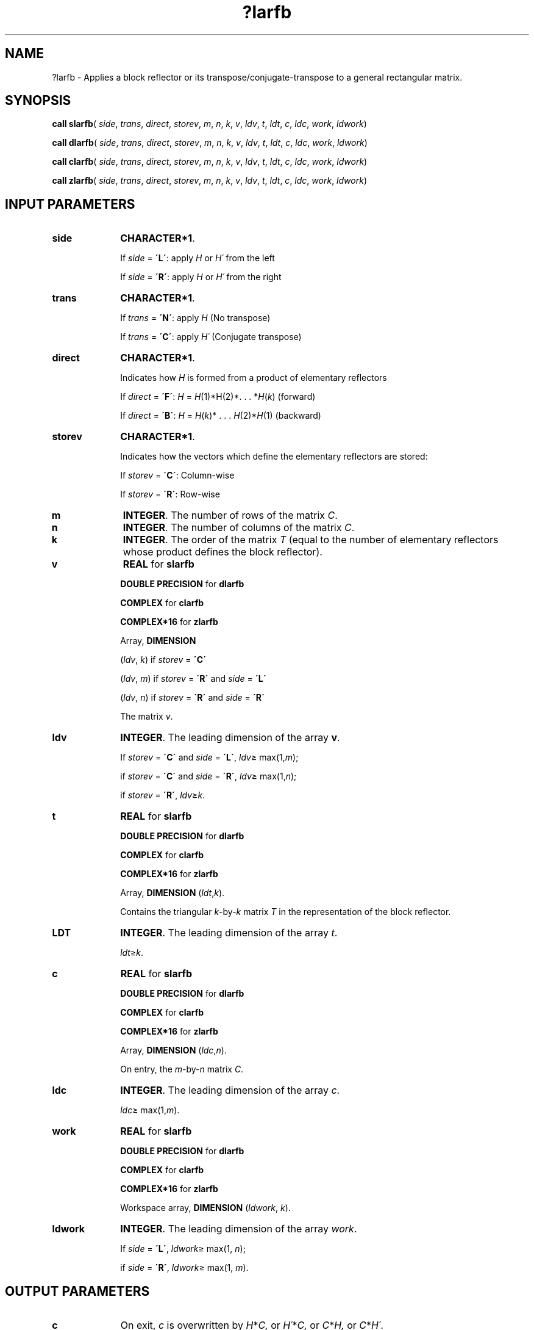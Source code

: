 .\" Copyright (c) 2002 \- 2008 Intel Corporation
.\" All rights reserved.
.\"
.TH ?larfb 3 "Intel Corporation" "Copyright(C) 2002 \- 2008" "Intel(R) Math Kernel Library"
.SH NAME
?larfb \- Applies a block reflector or its transpose/conjugate-transpose to a general rectangular matrix.
.SH SYNOPSIS
.PP
\fBcall slarfb\fR( \fIside\fR, \fItrans\fR, \fIdirect\fR, \fIstorev\fR, \fIm\fR, \fIn\fR, \fIk\fR, \fIv\fR, \fIldv\fR, \fIt\fR, \fIldt\fR, \fIc\fR, \fIldc\fR, \fIwork\fR, \fIldwork\fR)
.PP
\fBcall dlarfb\fR( \fIside\fR, \fItrans\fR, \fIdirect\fR, \fIstorev\fR, \fIm\fR, \fIn\fR, \fIk\fR, \fIv\fR, \fIldv\fR, \fIt\fR, \fIldt\fR, \fIc\fR, \fIldc\fR, \fIwork\fR, \fIldwork\fR)
.PP
\fBcall clarfb\fR( \fIside\fR, \fItrans\fR, \fIdirect\fR, \fIstorev\fR, \fIm\fR, \fIn\fR, \fIk\fR, \fIv\fR, \fIldv\fR, \fIt\fR, \fIldt\fR, \fIc\fR, \fIldc\fR, \fIwork\fR, \fIldwork\fR)
.PP
\fBcall zlarfb\fR( \fIside\fR, \fItrans\fR, \fIdirect\fR, \fIstorev\fR, \fIm\fR, \fIn\fR, \fIk\fR, \fIv\fR, \fIldv\fR, \fIt\fR, \fIldt\fR, \fIc\fR, \fIldc\fR, \fIwork\fR, \fIldwork\fR)
.SH INPUT PARAMETERS

.TP 10
\fBside\fR
.NL
\fBCHARACTER*1\fR. 
.IP
If \fIside\fR = \fB\'L\'\fR: apply \fIH\fR or \fIH\'\fR from the left 
.IP
If \fIside\fR = \fB\'R\'\fR: apply \fIH\fR or \fIH\'\fR from the right
.TP 10
\fBtrans\fR
.NL
\fBCHARACTER*1\fR. 
.IP
If \fItrans\fR = \fB\'N\'\fR: apply \fIH\fR (No transpose) 
.IP
If \fItrans\fR = \fB\'C\'\fR: apply \fIH\'\fR (Conjugate transpose)
.TP 10
\fBdirect\fR
.NL
\fBCHARACTER*1\fR. 
.IP
Indicates how \fIH\fR is formed from a product of elementary reflectors 
.IP
If \fIdirect\fR = \fB\'F\'\fR:  \fIH\fR =  \fIH\fR(1)*H(2)*. . . *\fIH\fR(\fIk\fR) (forward) 
.IP
If \fIdirect\fR = \fB\'B\'\fR:  \fIH\fR =  \fIH\fR(\fIk\fR)* . . . \fIH\fR(2)*\fIH\fR(1) (backward)
.TP 10
\fBstorev\fR
.NL
\fBCHARACTER*1\fR. 
.IP
Indicates how the vectors which define the elementary reflectors are stored: 
.IP
If \fIstorev\fR = \fB\'C\'\fR: Column-wise 
.IP
If \fIstorev\fR = \fB\'R\'\fR: Row-wise
.TP 10
\fBm\fR
.NL
\fBINTEGER\fR. The number of rows of the matrix \fIC\fR.
.TP 10
\fBn\fR
.NL
\fBINTEGER\fR. The number of columns of the matrix \fIC\fR.
.TP 10
\fBk\fR
.NL
\fBINTEGER\fR. The order of the matrix \fIT\fR (equal to the number of elementary reflectors whose product defines the block reflector).
.TP 10
\fBv\fR
.NL
\fBREAL\fR for \fBslarfb\fR
.IP
\fBDOUBLE PRECISION\fR for \fBdlarfb\fR
.IP
\fBCOMPLEX\fR for \fBclarfb\fR
.IP
\fBCOMPLEX*16\fR for \fBzlarfb\fR
.IP
Array, \fBDIMENSION\fR
.IP
(\fIldv\fR, \fIk\fR) if \fIstorev\fR = \fB\'C\'\fR
.IP
(\fIldv\fR, \fIm\fR) if \fIstorev\fR = \fB\'R\'\fR and \fIside\fR = \fB\'L\'\fR
.IP
(\fIldv\fR, \fIn\fR) if \fIstorev\fR = \fB\'R\'\fR and \fIside\fR = \fB\'R\'\fR
.IP
The matrix \fIv\fR.
.TP 10
\fBldv\fR
.NL
\fBINTEGER\fR. The leading dimension of the array \fBv\fR. 
.IP
If \fIstorev\fR = \fB\'C\'\fR and \fIside\fR = \fB\'L\'\fR, \fIldv\fR\(>= max(1,\fIm\fR);
.IP
if \fIstorev\fR = \fB\'C\'\fR and \fIside\fR = \fB\'R\'\fR, \fIldv\fR\(>= max(1,\fIn\fR);
.IP
if \fIstorev\fR = \fB\'R\'\fR, \fIldv\fR\(>=\fIk\fR.
.TP 10
\fBt\fR
.NL
\fBREAL\fR for \fBslarfb\fR
.IP
\fBDOUBLE PRECISION\fR for \fBdlarfb\fR
.IP
\fBCOMPLEX\fR for \fBclarfb\fR
.IP
\fBCOMPLEX*16\fR for \fBzlarfb\fR
.IP
Array, \fBDIMENSION\fR (\fIldt\fR,\fIk\fR). 
.IP
Contains the triangular \fIk\fR-by-\fIk\fR matrix \fIT\fR in the representation of the block reflector.
.TP 10
\fBLDT\fR
.NL
\fBINTEGER\fR. The leading dimension of the array \fIt\fR. 
.IP
\fIldt\fR\(>=\fIk\fR.
.TP 10
\fBc\fR
.NL
\fBREAL\fR for \fBslarfb\fR
.IP
\fBDOUBLE PRECISION\fR for \fBdlarfb\fR
.IP
\fBCOMPLEX\fR for \fBclarfb\fR
.IP
\fBCOMPLEX*16\fR for \fBzlarfb\fR
.IP
Array, \fBDIMENSION\fR (\fIldc\fR,\fIn\fR). 
.IP
On entry, the \fIm\fR-by-\fIn\fR matrix \fIC\fR.
.TP 10
\fBldc\fR
.NL
\fBINTEGER\fR. The leading dimension of the array \fIc\fR. 
.IP
\fIldc\fR\(>= max(1,\fIm\fR).
.TP 10
\fBwork\fR
.NL
\fBREAL\fR for \fBslarfb\fR
.IP
\fBDOUBLE PRECISION\fR for \fBdlarfb\fR
.IP
\fBCOMPLEX\fR for \fBclarfb\fR
.IP
\fBCOMPLEX*16\fR for \fBzlarfb\fR
.IP
Workspace array, \fBDIMENSION\fR (\fIldwork\fR, \fIk\fR). 
.TP 10
\fBldwork\fR
.NL
\fBINTEGER\fR. The leading dimension of the array \fIwork\fR. 
.IP
If \fIside\fR = \fB\'L\'\fR, \fIldwork\fR\(>= max(1, \fIn\fR);
.IP
if \fIside\fR = \fB\'R\'\fR, \fIldwork\fR\(>= max(1, \fIm\fR).
.SH OUTPUT PARAMETERS

.TP 10
\fBc\fR
.NL
On exit, \fIc\fR is overwritten by \fIH\fR*\fIC,\fR or \fIH\'\fR*\fIC,\fR or \fIC\fR*\fIH,\fR or \fIC\fR*\fIH\'\fR.

